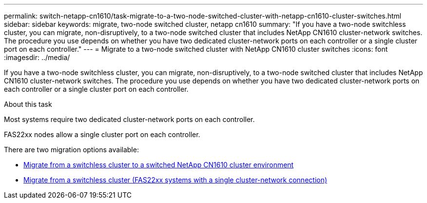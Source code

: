 ---
permalink: switch-netapp-cn1610/task-migrate-to-a-two-node-switched-cluster-with-netapp-cn1610-cluster-switches.html
sidebar: sidebar
keywords: migrate, two-node switched cluster, netapp cn1610
summary: "If you have a two-node switchless cluster, you can migrate, non-disruptively, to a two-node switched cluster that includes NetApp CN1610 cluster-network switches. The procedure you use depends on whether you have two dedicated cluster-network ports on each controller or a single cluster port on each controller."
---
= Migrate to a two-node switched cluster with NetApp CN1610 cluster switches
:icons: font
:imagesdir: ../media/

[.lead]
If you have a two-node switchless cluster, you can migrate, non-disruptively, to a two-node switched cluster that includes NetApp CN1610 cluster-network switches. The procedure you use depends on whether you have two dedicated cluster-network ports on each controller or a single cluster port on each controller.

.About this task

Most systems require two dedicated cluster-network ports on each controller.

FAS22xx nodes allow a single cluster port on each controller.

There are two migration options available:

* link:task-migrate-from-a-switchless-cluster-to-a-switched-netapp-cn1610-cluster-environment.html[Migrate from a switchless cluster to a switched NetApp CN1610 cluster environment]
* xref:task-migrate-from-a-switchless-cluster-fas22xx-systems-with-a-single-cluster-network-connection.adoc[Migrate from a switchless cluster (FAS22xx systems with a single cluster-network connection)]
